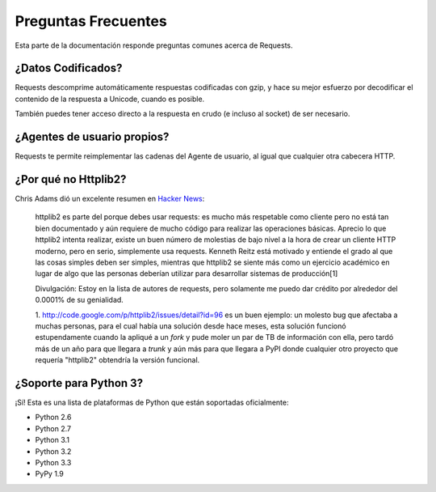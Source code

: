 .. _faq:

Preguntas Frecuentes
===================

Esta parte de la documentación responde preguntas comunes acerca de Requests.

¿Datos Codificados?
-------------------

Requests descomprime automáticamente respuestas codificadas con gzip, y
hace su mejor esfuerzo por decodificar el contenido de la respuesta a
Unicode, cuando es posible.

También puedes tener acceso directo a la respuesta en crudo (e incluso
al socket) de ser necesario.


¿Agentes de usuario propios?
----------------------------

Requests te permite reimplementar las cadenas del Agente de usuario, al
igual que cualquier otra cabecera HTTP.


¿Por qué no Httplib2?
---------------------

Chris Adams dió un excelente resumen en
`Hacker News <http://news.ycombinator.com/item?id=2884406>`_:

    httplib2 es parte del porque debes usar requests: es mucho más
    respetable como cliente pero no está tan bien documentado y aún
    requiere de mucho código para realizar las operaciones básicas.
    Aprecio lo que httplib2 intenta realizar, existe un buen número de
    molestias de bajo nivel a la hora de crear un cliente HTTP moderno,
    pero en serio, simplemente usa requests. Kenneth Reitz está motivado
    y entiende el grado al que las cosas simples deben ser simples,
    mientras que httplib2 se siente más como un ejercicio académico en
    lugar de algo que las personas deberían utilizar para desarrollar
    sistemas de producción[1]

    Divulgación: Estoy en la lista de autores de requests, pero solamente
    me puedo dar crédito por alrededor del 0.0001% de su genialidad.

    1. http://code.google.com/p/httplib2/issues/detail?id=96 es un buen
    ejemplo: un molesto bug que afectaba a muchas personas, para el cual
    había una solución desde hace meses, esta solución funcionó
    estupendamente cuando la apliqué a un *fork* y pude moler un par de
    TB de información con ella, pero tardó más de un año para que
    llegara a *trunk* y aún más para que llegara a PyPI donde cualquier
    otro proyecto que requería "httplib2" obtendría la versión funcional.


¿Soporte para Python 3?
-----------------------

¡Sí! Esta es una lista de plataformas de Python que están soportadas
oficialmente:

* Python 2.6
* Python 2.7
* Python 3.1
* Python 3.2
* Python 3.3
* PyPy 1.9
